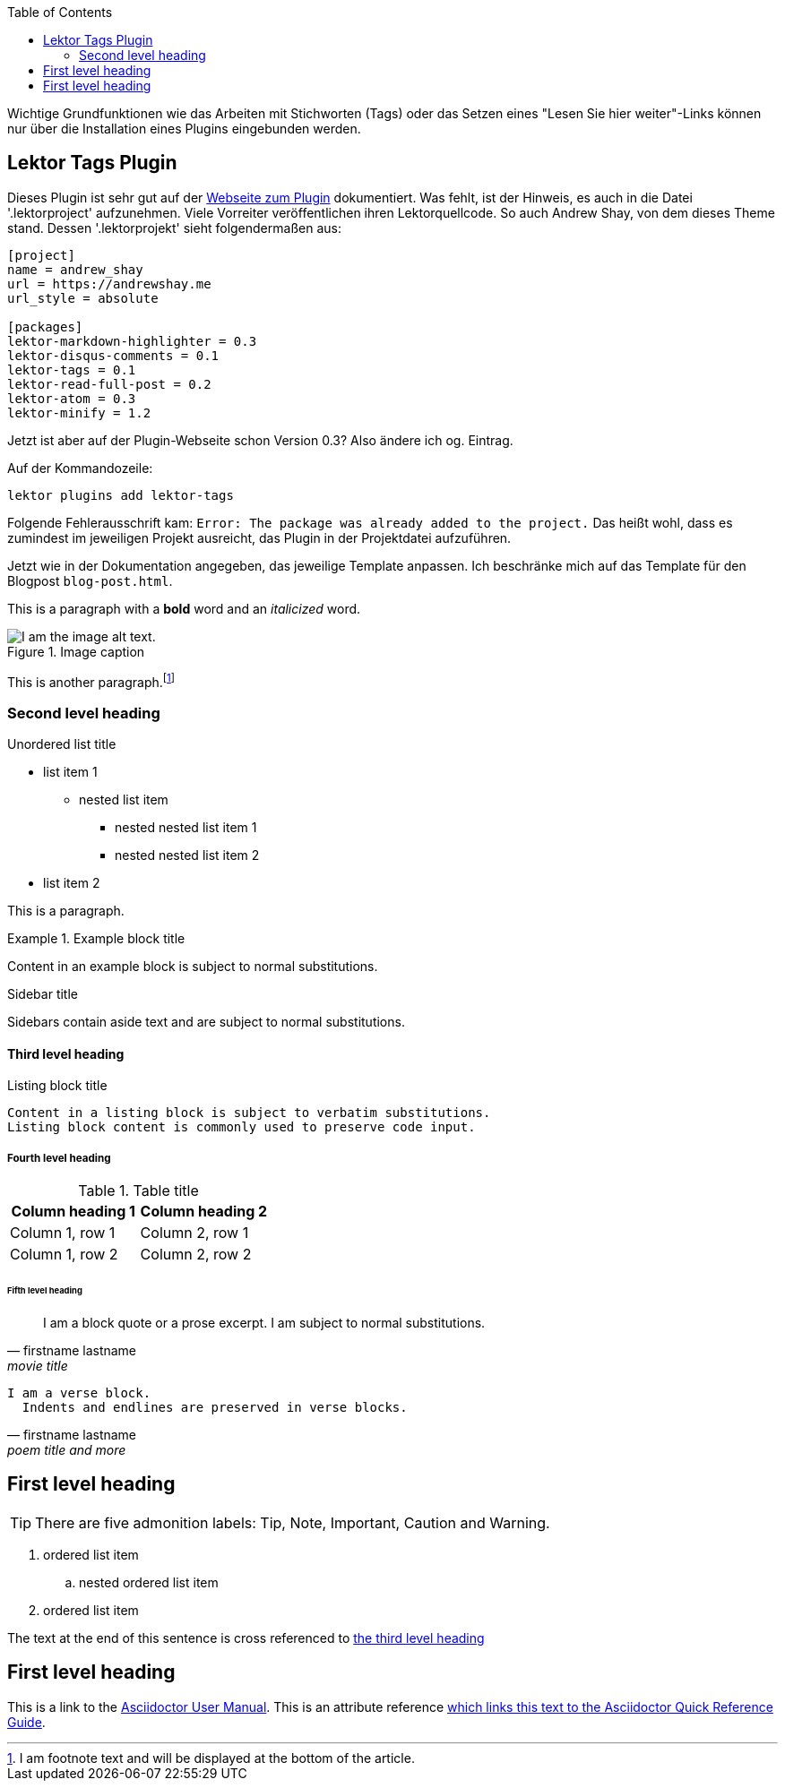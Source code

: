 :toc:
:icons: font
:quick-uri: https://asciidoctor.org/docs/asciidoc-syntax-quick-reference/

Wichtige Grundfunktionen wie das Arbeiten mit Stichworten (Tags) oder das Setzen eines "Lesen Sie hier weiter"-Links können nur über die Installation eines Plugins eingebunden werden.

== Lektor Tags Plugin

Dieses Plugin ist sehr gut auf der https://www.getlektor.com/plugins/lektor-tags/[Webseite zum Plugin] dokumentiert. Was fehlt, ist der Hinweis, es auch in die Datei '.lektorproject' aufzunehmen. Viele Vorreiter veröffentlichen ihren Lektorquellcode. So auch Andrew Shay, von dem dieses Theme stand. Dessen '.lektorprojekt' sieht folgendermaßen aus:

[source]
----
[project]
name = andrew_shay
url = https://andrewshay.me
url_style = absolute

[packages]
lektor-markdown-highlighter = 0.3
lektor-disqus-comments = 0.1
lektor-tags = 0.1
lektor-read-full-post = 0.2
lektor-atom = 0.3
lektor-minify = 1.2
----

Jetzt ist aber auf der Plugin-Webseite schon Version 0.3? Also ändere ich og. Eintrag.

Auf der Kommandozeile:

[source]
----
lektor plugins add lektor-tags
----

Folgende Fehlerausschrift kam: `Error: The package was already added to the project.` Das heißt wohl, dass es zumindest im jeweiligen Projekt ausreicht, das Plugin in der Projektdatei aufzuführen.

Jetzt wie in der Dokumentation angegeben, das jeweilige Template anpassen. Ich beschränke mich auf das Template für den Blogpost `blog-post.html`.


This is a paragraph with a *bold* word and an _italicized_ word.

.Image caption
image::image-file-name.png[I am the image alt text.]

This is another paragraph.footnote:[I am footnote text and will be displayed at the bottom of the article.]

=== Second level heading

.Unordered list title
* list item 1
** nested list item
*** nested nested list item 1
*** nested nested list item 2
* list item 2

This is a paragraph.

.Example block title
====
Content in an example block is subject to normal substitutions.
====

.Sidebar title
****
Sidebars contain aside text and are subject to normal substitutions.
****

==== Third level heading

[#id-for-listing-block]
.Listing block title
----
Content in a listing block is subject to verbatim substitutions.
Listing block content is commonly used to preserve code input.
----

===== Fourth level heading

.Table title
|===
|Column heading 1 |Column heading 2

|Column 1, row 1
|Column 2, row 1

|Column 1, row 2
|Column 2, row 2
|===

====== Fifth level heading

[quote, firstname lastname, movie title]
____
I am a block quote or a prose excerpt.
I am subject to normal substitutions.
____

[verse, firstname lastname, poem title and more]
____
I am a verse block.
  Indents and endlines are preserved in verse blocks.
____

== First level heading

TIP: There are five admonition labels: Tip, Note, Important, Caution and Warning.

// I am a comment and won't be rendered.

. ordered list item
.. nested ordered list item
. ordered list item

The text at the end of this sentence is cross referenced to <<_third_level_heading,the third level heading>>

== First level heading

This is a link to the https://asciidoctor.org/docs/user-manual/[Asciidoctor User Manual].
This is an attribute reference {quick-uri}[which links this text to the Asciidoctor Quick Reference Guide].
